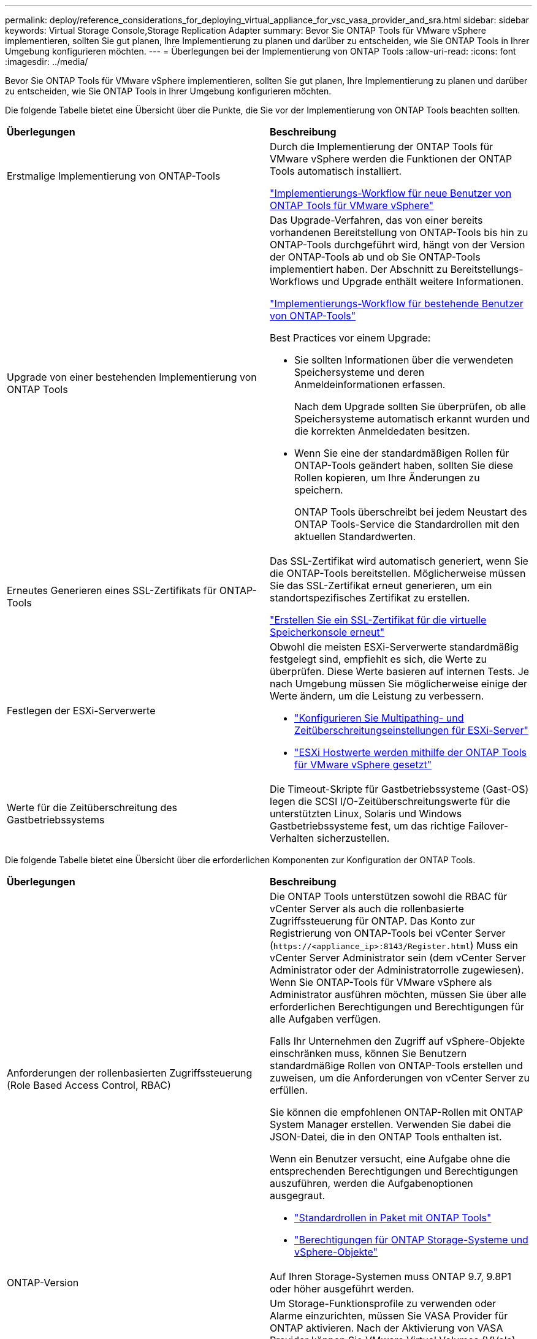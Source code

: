 ---
permalink: deploy/reference_considerations_for_deploying_virtual_appliance_for_vsc_vasa_provider_and_sra.html 
sidebar: sidebar 
keywords: Virtual Storage Console,Storage Replication Adapter 
summary: Bevor Sie ONTAP Tools für VMware vSphere implementieren, sollten Sie gut planen, Ihre Implementierung zu planen und darüber zu entscheiden, wie Sie ONTAP Tools in Ihrer Umgebung konfigurieren möchten. 
---
= Überlegungen bei der Implementierung von ONTAP Tools
:allow-uri-read: 
:icons: font
:imagesdir: ../media/


[role="lead"]
Bevor Sie ONTAP Tools für VMware vSphere implementieren, sollten Sie gut planen, Ihre Implementierung zu planen und darüber zu entscheiden, wie Sie ONTAP Tools in Ihrer Umgebung konfigurieren möchten.

Die folgende Tabelle bietet eine Übersicht über die Punkte, die Sie vor der Implementierung von ONTAP Tools beachten sollten.

|===


| *Überlegungen* | *Beschreibung* 


 a| 
Erstmalige Implementierung von ONTAP-Tools
 a| 
Durch die Implementierung der ONTAP Tools für VMware vSphere werden die Funktionen der ONTAP Tools automatisch installiert.

link:../deploy/concept_installation_workflow_for_new_users.html["Implementierungs-Workflow für neue Benutzer von ONTAP Tools für VMware vSphere"]



 a| 
Upgrade von einer bestehenden Implementierung von ONTAP Tools
 a| 
Das Upgrade-Verfahren, das von einer bereits vorhandenen Bereitstellung von ONTAP-Tools bis hin zu ONTAP-Tools durchgeführt wird, hängt von der Version der ONTAP-Tools ab und ob Sie ONTAP-Tools implementiert haben. Der Abschnitt zu Bereitstellungs-Workflows und Upgrade enthält weitere Informationen.

link:concept_installation_workflow_for_existing_users_of_vsc.html["Implementierungs-Workflow für bestehende Benutzer von ONTAP-Tools"]

Best Practices vor einem Upgrade:

* Sie sollten Informationen über die verwendeten Speichersysteme und deren Anmeldeinformationen erfassen.
+
Nach dem Upgrade sollten Sie überprüfen, ob alle Speichersysteme automatisch erkannt wurden und die korrekten Anmeldedaten besitzen.

* Wenn Sie eine der standardmäßigen Rollen für ONTAP-Tools geändert haben, sollten Sie diese Rollen kopieren, um Ihre Änderungen zu speichern.
+
ONTAP Tools überschreibt bei jedem Neustart des ONTAP Tools-Service die Standardrollen mit den aktuellen Standardwerten.





 a| 
Erneutes Generieren eines SSL-Zertifikats für ONTAP-Tools
 a| 
Das SSL-Zertifikat wird automatisch generiert, wenn Sie die ONTAP-Tools bereitstellen. Möglicherweise müssen Sie das SSL-Zertifikat erneut generieren, um ein standortspezifisches Zertifikat zu erstellen.

link:../configure/task_regenerate_an_ssl_certificate_for_vsc.html["Erstellen Sie ein SSL-Zertifikat für die virtuelle Speicherkonsole erneut"]



 a| 
Festlegen der ESXi-Serverwerte
 a| 
Obwohl die meisten ESXi-Serverwerte standardmäßig festgelegt sind, empfiehlt es sich, die Werte zu überprüfen. Diese Werte basieren auf internen Tests. Je nach Umgebung müssen Sie möglicherweise einige der Werte ändern, um die Leistung zu verbessern.

* link:../configure/task_configure_esx_server_multipathing_and_timeout_settings.html["Konfigurieren Sie Multipathing- und Zeitüberschreitungseinstellungen für ESXi-Server"]
* link:../configure/reference_esxi_host_values_set_by_vsc_for_vmware_vsphere.html["ESXi Hostwerte werden mithilfe der ONTAP Tools für VMware vSphere gesetzt"]




 a| 
Werte für die Zeitüberschreitung des Gastbetriebssystems
 a| 
Die Timeout-Skripte für Gastbetriebssysteme (Gast-OS) legen die SCSI I/O-Zeitüberschreitungswerte für die unterstützten Linux, Solaris und Windows Gastbetriebssysteme fest, um das richtige Failover-Verhalten sicherzustellen.

|===
Die folgende Tabelle bietet eine Übersicht über die erforderlichen Komponenten zur Konfiguration der ONTAP Tools.

|===


| *Überlegungen* | *Beschreibung* 


 a| 
Anforderungen der rollenbasierten Zugriffssteuerung (Role Based Access Control, RBAC)
 a| 
Die ONTAP Tools unterstützen sowohl die RBAC für vCenter Server als auch die rollenbasierte Zugriffssteuerung für ONTAP. Das Konto zur Registrierung von ONTAP-Tools bei vCenter Server (`\https://<appliance_ip>:8143/Register.html`) Muss ein vCenter Server Administrator sein (dem vCenter Server Administrator oder der Administratorrolle zugewiesen). Wenn Sie ONTAP-Tools für VMware vSphere als Administrator ausführen möchten, müssen Sie über alle erforderlichen Berechtigungen und Berechtigungen für alle Aufgaben verfügen.

Falls Ihr Unternehmen den Zugriff auf vSphere-Objekte einschränken muss, können Sie Benutzern standardmäßige Rollen von ONTAP-Tools erstellen und zuweisen, um die Anforderungen von vCenter Server zu erfüllen.

Sie können die empfohlenen ONTAP-Rollen mit ONTAP System Manager erstellen. Verwenden Sie dabei die JSON-Datei, die in den ONTAP Tools enthalten ist.

Wenn ein Benutzer versucht, eine Aufgabe ohne die entsprechenden Berechtigungen und Berechtigungen auszuführen, werden die Aufgabenoptionen ausgegraut.

* link:../concepts/concept_standard_roles_packaged_with_virtual_appliance_for_vsc_vp_and_sra.html["Standardrollen in Paket mit ONTAP Tools"]
* link:../concepts/concept_ontap_role_based_access_control_feature_for_ontap_tools.html["Berechtigungen für ONTAP Storage-Systeme und vSphere-Objekte"]




 a| 
ONTAP-Version
 a| 
Auf Ihren Storage-Systemen muss ONTAP 9.7, 9.8P1 oder höher ausgeführt werden.



 a| 
Storage-Funktionsprofile
 a| 
Um Storage-Funktionsprofile zu verwenden oder Alarme einzurichten, müssen Sie VASA Provider für ONTAP aktivieren. Nach der Aktivierung von VASA Provider können Sie VMware Virtual Volumes (VVols) Datastores konfigurieren und Storage-Funktionsprofile und Alarme erstellen und managen. Die Alarme warnen Sie, wenn ein Volume oder ein Aggregat fast voll ausgelastet ist oder wenn ein Datenspeicher nicht mehr dem zugehörigen Storage-Funktionsprofil entspricht.

|===